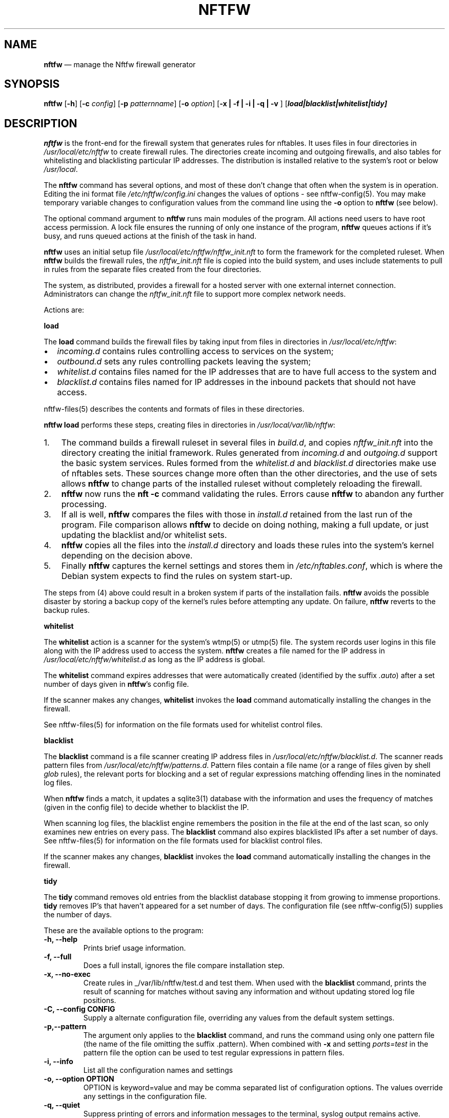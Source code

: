 .\" Automatically generated by Pandoc 2.2.1
.\"
.TH "NFTFW" "1" "" "" "Nftfw documentation"
.hy
.SH NAME
.PP
\f[B]nftfw\f[] \[em] manage the Nftfw firewall generator
.SH SYNOPSIS
.PP
\f[B]nftfw\f[] [\f[B]\-h\f[]] [\f[B]\-c\f[] \f[I]config\f[]]
[\f[B]\-p\f[] \f[I]patternname\f[]] [\f[B]\-o\f[] \f[I]option\f[]]
[\f[B]\-x | \-f | \-i | \-q | \-v \f[]]
[\f[B]\f[BI]load|blacklist|whitelist|tidy\f[B]\f[]]
.SH DESCRIPTION
.PP
\f[B]nftfw\f[] is the front\-end for the firewall system that generates
rules for nftables.
It uses files in four directories in \f[I]/usr/local/etc/nftfw\f[] to
create firewall rules.
The directories create incoming and outgoing firewalls, and also tables
for whitelisting and blacklisting particular IP addresses.
The distribution is installed relative to the system's root or below
\f[I]/usr/local\f[].
.PP
The \f[B]nftfw\f[] command has several options, and most of these don't
change that often when the system is in operation.
Editing the ini format file \f[I]/etc/nftfw/config.ini\f[] changes the
values of options \- see nftfw\-config(5).
You may make temporary variable changes to configuration values from the
command line using the \f[B]\-o\f[] option to \f[B]nftfw\f[] (see
below).
.PP
The optional command argument to \f[B]nftfw\f[] runs main modules of the
program.
All actions need users to have root access permission.
A lock file ensures the running of only one instance of the program,
\f[B]nftfw\f[] queues actions if it's busy, and runs queued actions at
the finish of the task in hand.
.PP
\f[B]nftfw\f[] uses an initial setup file
\f[I]/usr/local/etc/nftfw/nftfw_init.nft\f[] to form the framework for
the completed ruleset.
When \f[B]nftfw\f[] builds the firewall rules, the
\f[I]nftfw_init.nft\f[] file is copied into the build system, and uses
include statements to pull in rules from the separate files created from
the four directories.
.PP
The system, as distributed, provides a firewall for a hosted server with
one external internet connection.
Administrators can change the \f[I]nftfw_init.nft\f[] file to support
more complex network needs.
.PP
Actions are:
.PP
\f[B]load\f[]
.PP
The \f[B]load\f[] command builds the firewall files by taking input from
files in directories in \f[I]/usr/local/etc/nftfw\f[]:
.IP \[bu] 2
\f[I]incoming.d\f[] contains rules controlling access to services on the
system;
.IP \[bu] 2
\f[I]outbound.d\f[] sets any rules controlling packets leaving the
system;
.IP \[bu] 2
\f[I]whitelist.d\f[] contains files named for the IP addresses that are
to have full access to the system and
.IP \[bu] 2
\f[I]blacklist.d\f[] contains files named for IP addresses in the
inbound packets that should not have access.
.PP
nftfw\-files(5) describes the contents and formats of files in these
directories.
.PP
\f[B]nftfw load\f[] performs these steps, creating files in directories
in \f[I]/usr/local/var/lib/nftfw\f[]:
.IP "1." 3
The command builds a firewall ruleset in several files in
\f[I]build.d\f[], and copies \f[I]nftfw_init.nft\f[] into the directory
creating the initial framework.
Rules generated from \f[I]incoming.d\f[] and \f[I]outgoing.d\f[] support
the basic system services.
Rules formed from the \f[I]whitelist.d\f[] and \f[I]blacklist.d\f[]
directories make use of nftables sets.
These sources change more often than the other directories, and the use
of sets allows \f[B]nftfw\f[] to change parts of the installed ruleset
without completely reloading the firewall.
.IP "2." 3
\f[B]nftfw\f[] now runs the \f[B]nft \-c\f[] command validating the
rules.
Errors cause \f[B]nftfw\f[] to abandon any further processing.
.IP "3." 3
If all is well, \f[B]nftfw\f[] compares the files with those in
\f[I]install.d\f[] retained from the last run of the program.
File comparison allows \f[B]nftfw\f[] to decide on doing nothing, making
a full update, or just updating the blacklist and/or whitelist sets.
.IP "4." 3
\f[B]nftfw\f[] copies all the files into the \f[I]install.d\f[]
directory and loads these rules into the system's kernel depending on
the decision above.
.IP "5." 3
Finally \f[B]nftfw\f[] captures the kernel settings and stores them in
\f[I]/etc/nftables.conf\f[], which is where the Debian system expects to
find the rules on system start\-up.
.PP
The steps from (4) above could result in a broken system if parts of the
installation fails.
\f[B]nftfw\f[] avoids the possible disaster by storing a backup copy of
the kernel's rules before attempting any update.
On failure, \f[B]nftfw\f[] reverts to the backup rules.
.PP
\f[B]whitelist\f[]
.PP
The \f[B]whitelist\f[] action is a scanner for the system's wtmp(5) or
utmp(5) file.
The system records user logins in this file along with the IP address
used to access the system.
\f[B]nftfw\f[] creates a file named for the IP address in
\f[I]/usr/local/etc/nftfw/whitelist.d\f[] as long as the IP address is
global.
.PP
The \f[B]whitelist\f[] command expires addresses that were automatically
created (identified by the suffix \f[I].auto\f[]) after a set number of
days given in \f[B]nftfw\f[]'s config file.
.PP
If the scanner makes any changes, \f[B]whitelist\f[] invokes the
\f[B]load\f[] command automatically installing the changes in the
firewall.
.PP
See nftfw\-files(5) for information on the file formats used for
whitelist control files.
.PP
\f[B]blacklist\f[]
.PP
The \f[B]blacklist\f[] command is a file scanner creating IP address
files in \f[I]/usr/local/etc/nftfw/blacklist.d\f[].
The scanner reads pattern files from
\f[I]/usr/local/etc/nftfw/patterns.d\f[].
Pattern files contain a file name (or a range of files given by shell
\f[I]glob\f[] rules), the relevant ports for blocking and a set of
regular expressions matching offending lines in the nominated log files.
.PP
When \f[B]nftfw\f[] finds a match, it updates a sqlite3(1) database with
the information and uses the frequency of matches (given in the config
file) to decide whether to blacklist the IP.
.PP
When scanning log files, the blacklist engine remembers the position in
the file at the end of the last scan, so only examines new entries on
every pass.
The \f[B]blacklist\f[] command also expires blacklisted IPs after a set
number of days.
See nftfw\-files(5) for information on the file formats used for
blacklist control files.
.PP
If the scanner makes any changes, \f[B]blacklist\f[] invokes the
\f[B]load\f[] command automatically installing the changes in the
firewall.
.PP
\f[B]tidy\f[]
.PP
The \f[B]tidy\f[] command removes old entries from the blacklist
database stopping it from growing to immense proportions.
\f[B]tidy\f[] removes IP's that haven't appeared for a set number of
days.
The configuration file (see nftfw\-config(5)) supplies the number of
days.
.PP
These are the available options to the program:
.TP
.B \f[B]\-h\f[], \f[B]\-\-help\f[]
Prints brief usage information.
.RS
.RE
.TP
.B \f[B]\-f\f[], \f[B]\-\-full\f[]
Does a full install, ignores the file compare installation step.
.RS
.RE
.TP
.B \f[B]\-x\f[], \f[B]\-\-no\-exec\f[]
Create rules in _/var/lib/nftfw/test.d and test them.
When used with the \f[B]blacklist\f[] command, prints the result of
scanning for matches without saving any information and without updating
stored log file positions.
.RS
.RE
.TP
.B \f[B]\-C\f[], \f[B]\-\-config\f[] CONFIG
Supply a alternate configuration file, overriding any values from the
default system settings.
.RS
.RE
.TP
.B \f[B]\-p\f[],\f[B]\-\-pattern\f[]
The argument only applies to the \f[B]blacklist\f[] command, and runs
the command using only one pattern file (the name of the file omitting
the suffix .pattern).
When combined with \f[B]\-x\f[] and setting \f[I]ports=test\f[] in the
pattern file the option can be used to test regular expressions in
pattern files.
.RS
.RE
.TP
.B \f[B]\-i\f[], \f[B]\-\-info\f[]
List all the configuration names and settings
.RS
.RE
.TP
.B \f[B]\-o\f[], \f[B]\-\-option\f[] OPTION
OPTION is keyword=value and may be comma separated list of configuration
options.
The values override any settings in the configuration file.
.RS
.RE
.TP
.B \f[B]\-q\f[], \f[B]\-\-quiet\f[]
Suppress printing of errors and information messages to the terminal,
syslog output remains active.
Terminal output is suppressed when the output is not directed to a
terminal
.RS
.RE
.TP
.B \f[B]\-v\f[], \f[B]\-\-verbose\f[]
Change the default logging settings to INFO to show all errors and
information messages.
.RS
.RE
.SH FILES
.PP
Files can be located in \f[I]/\f[] or \f[I]/usr/local\f[].
.TP
.B \f[I]/usr/local/etc/nftfw\f[]
Location of control files and directories
.RS
.RE
.TP
.B \f[I]/usr/local/etc/nftfw/nftfw_init.nft\f[]
\f[B]nftables\f[] basic framework
.RS
.RE
.TP
.B \f[I]/usr/local/etc/nftfw/config.ini\f[]
ini file with basic settings for \f[I]nftfw\f[], overriding built\-in
values
.RS
.RE
.TP
.B \f[I]/usr/local/var/lib/nftfw/\f[]
Location of \f[I]build.d\f[], \f[I]test.d\f[], \f[I]install.d\f[], lock
files and the sqlite3 databases storing file positions and blacklist
information
.RS
.RE
.SH BUGS
.PP
See GitHub Issues: <https://github.com/pcollinson/nftfw/issues>
.SH AUTHOR
.PP
Peter Collinson (huge credit to the ideas from Patrick Cherry's work for
the firewall for the Symbiosis hosting system).
.SH SEE ALSO
.PP
\f[B]nft(1)\f[], \f[B]nftfwls(1)\f[], \f[B]nftfwedit(1)\f[],
\f[B]nftfwadm(1)\f[], \f[B]nftfw\-config(5)\f[],
\f[B]nftfw\-files(5)\f[]
